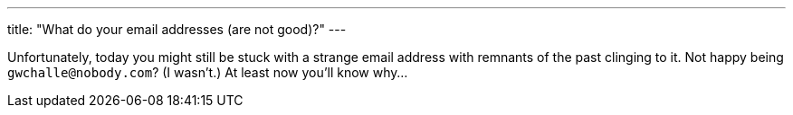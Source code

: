 ---
title: "What do your email addresses (are not good)?"
---

Unfortunately, today you might still be stuck with a strange email address
with remnants of the past clinging to it.
//
Not happy being `gwchalle@nobody.com`?
//
(I wasn't.)
//
At least now you'll know why...
